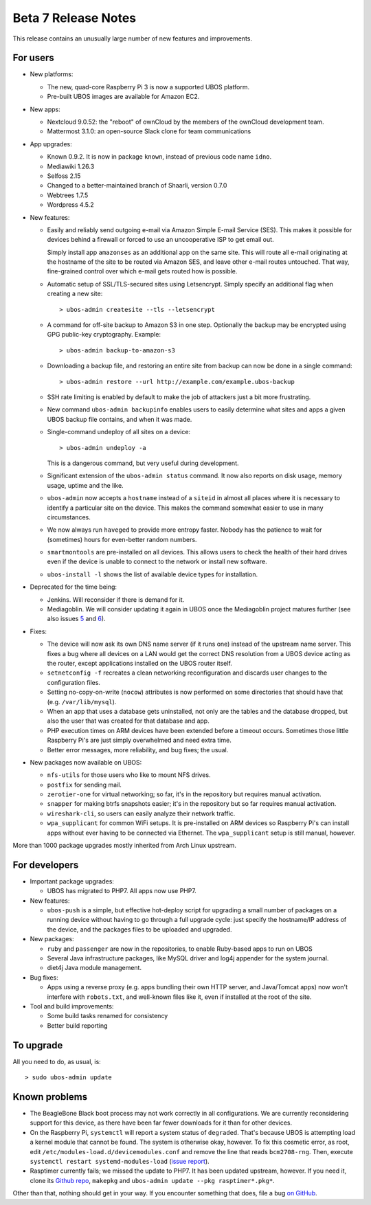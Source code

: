 Beta 7 Release Notes
====================

This release contains an unusually large number of new features and
improvements.

For users
---------

* New platforms:

  * The new, quad-core Raspberry Pi 3 is now a supported UBOS platform.

  * Pre-built UBOS images are available for Amazon EC2.

* New apps:

  * Nextcloud 9.0.52: the "reboot" of ownCloud by the members of the ownCloud
    development team.

  * Mattermost 3.1.0: an open-source Slack clone for team communications

* App upgrades:

  * Known 0.9.2. It is now in package ``known``, instead of previous code name ``idno``.

  * Mediawiki 1.26.3

  * Selfoss 2.15

  * Changed to a better-maintained branch of Shaarli, version 0.7.0

  * Webtrees 1.7.5

  * Wordpress 4.5.2

* New features:

  * Easily and reliably send outgoing e-mail via Amazon Simple E-mail Service
    (SES). This makes it possible for devices behind a firewall or forced to use
    an uncooperative ISP to get email out.

    Simply install app ``amazonses`` as an additional app on the same site. This will
    route all e-mail originating at the hostname of the site to be routed via Amazon
    SES, and leave other e-mail routes untouched. That way, fine-grained control
    over which e-mail gets routed how is possible.

  * Automatic setup of SSL/TLS-secured sites using Letsencrypt. Simply specify
    an additional flag when creating a new site::

       > ubos-admin createsite --tls --letsencrypt

  * A command for off-site backup to Amazon S3 in one step. Optionally the backup
    may be encrypted using GPG public-key cryptography. Example::

       > ubos-admin backup-to-amazon-s3

  * Downloading a backup file, and restoring an entire site from backup can now
    be done in a single command::

       > ubos-admin restore --url http://example.com/example.ubos-backup

  * SSH rate limiting is enabled by default to make the job of attackers just
    a bit more frustrating.

  * New command ``ubos-admin backupinfo`` enables users to easily determine what
    sites and apps a given UBOS backup file contains, and when it was made.

  * Single-command undeploy of all sites on a device::

      > ubos-admin undeploy -a

    This is a dangerous command, but very useful during development.

  * Significant extension of the ``ubos-admin status`` command. It now also reports
    on disk usage, memory usage, uptime and the like.

  * ``ubos-admin`` now accepts a ``hostname`` instead of a ``siteid`` in almost
    all places where it is necessary to identify a particular site on the device.
    This makes the command somewhat easier to use in many circumstances.

  * We now always run ``haveged`` to provide more entropy faster. Nobody has
    the patience to wait for (sometimes) hours for even-better random numbers.

  * ``smartmontools`` are pre-installed on all devices. This allows users to check
    the health of their hard drives even if the device is unable to connect
    to the network or install new software.

  * ``ubos-install -l`` shows the list of available device types for installation.

* Deprecated for the time being:

  * Jenkins. Will reconsider if there is demand for it.

  * Mediagoblin. We will consider updating it again in UBOS once the Mediagoblin
    project matures further (see also issues
    `5 <https://github.com/uboslinux/ubos-mediagoblin/issues/5>`_ and
    `6 <https://github.com/uboslinux/ubos-mediagoblin/issues/6>`_).

* Fixes:

  * The device will now ask its own DNS name server (if it runs one) instead of
    the upstream name server. This fixes a bug where all devices on a LAN would
    get the correct DNS resolution from a UBOS device acting as the router,
    except applications installed on the UBOS router itself.

  * ``setnetconfig -f`` recreates a clean networking reconfiguration and discards
    user changes to the configuration files.

  * Setting no-copy-on-write (``nocow``) attributes is now performed on some
    directories that should have that (e.g. ``/var/lib/mysql``).

  * When an app that uses a database gets uninstalled, not only are the tables
    and the database dropped, but also the user that was created for that database
    and app.

  * PHP execution times on ARM devices have been extended before a timeout occurs.
    Sometimes those little Raspberry Pi's are just simply overwhelmed and need
    extra time.

  * Better error messages, more reliability, and bug fixes; the usual.

* New packages now available on UBOS:

  * ``nfs-utils`` for those users who like to mount NFS drives.

  * ``postfix`` for sending mail.

  * ``zerotier-one`` for virtual networking; so far, it's in the repository but
    requires manual activation.

  * ``snapper`` for making btrfs snapshots easier; it's in the repository but so
    far requires manual activation.

  * ``wireshark-cli``, so users can easily analyze their network traffic.

  * ``wpa_supplicant`` for common WiFi setups. It is pre-installed on ARM devices
    so Raspberry Pi's can install apps without ever having to be connected via
    Ethernet. The ``wpa_supplicant`` setup is still manual, however.

More than 1000 package upgrades mostly inherited from Arch Linux upstream.

For developers
--------------

* Important package upgrades:

  * UBOS has migrated to PHP7. All apps now use PHP7.

* New features:

  * ``ubos-push`` is a simple, but effective hot-deploy script for upgrading a small number
    of packages on a running device without having to go through a full upgrade
    cycle: just specify the hostname/IP address of the device, and the packages
    files to be uploaded and upgraded.

* New packages:

  * ``ruby`` and ``passenger`` are now in the repositories, to enable Ruby-based apps
    to run on UBOS

  * Several Java infrastructure packages, like MySQL driver and log4j
    appender for the system journal.

  * diet4j Java module management.

* Bug fixes:

  * Apps using a reverse proxy (e.g. apps bundling their own HTTP server, and
    Java/Tomcat apps) now won't interfere with ``robots.txt``, and well-known files
    like it, even if installed at the root of the site.

* Tool and build improvements:

  * Some build tasks renamed for consistency

  * Better build reporting

To upgrade
----------

All you need to do, as usual, is::

   > sudo ubos-admin update

Known problems
--------------

* The BeagleBone Black boot process may not work correctly in all configurations.
  We are currently reconsidering support for this device, as there have been far
  fewer downloads for it than for other devices.

* On the Raspberry Pi, ``systemctl`` will report a system status of ``degraded``.
  That's because UBOS is attempting load a kernel module that cannot be found.
  The system is otherwise okay, however. To fix this cosmetic error, as root,
  edit ``/etc/modules-load.d/devicemodules.conf`` and remove the line that reads
  ``bcm2708-rng``. Then, execute ``systemctl restart systemd-modules-load``
  (`issue report <https://github.com/uboslinux/ubos-admin/issues>`_).

* Rasptimer currently fails; we missed the update to PHP7. It has been updated upstream,
  however. If you need it, clone its `Github repo <https://github.com/jernst/rasptimer>`_,
  ``makepkg`` and ``ubos-admin update --pkg rasptimer*.pkg*``.

Other than that, nothing should get in your way. If you encounter something that does,
file a bug `on GitHub <https://github.com/uboslinux/>`_.

